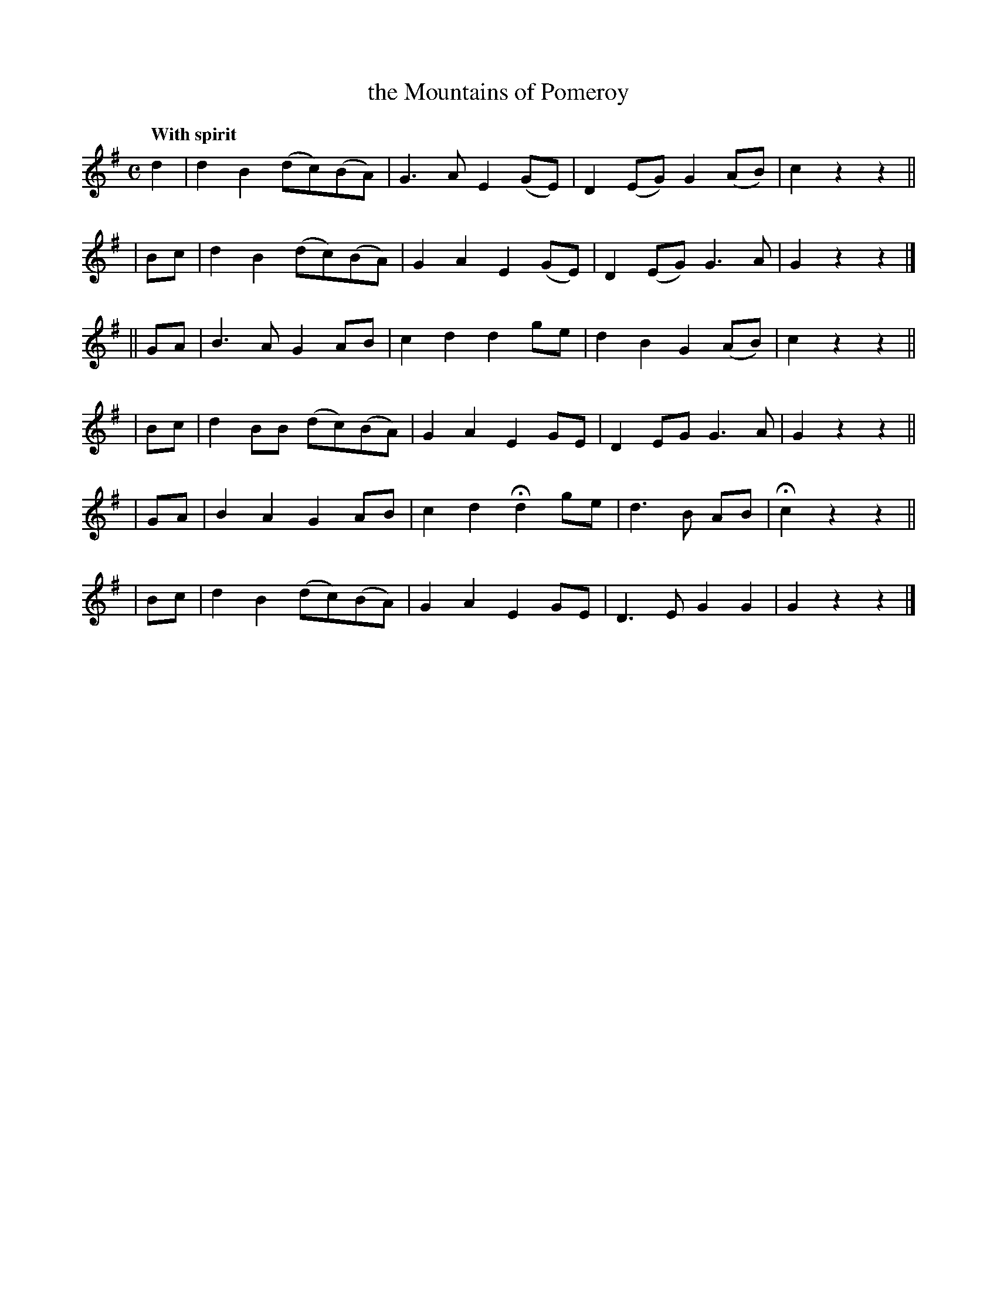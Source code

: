X: 540
T: the Mountains of Pomeroy
R: march, air
%S: s:6 b:24(4+4+4+4+4+4)
B: O'Neill's 1850 #540
Z: Dave Wooldridge
Q: "With spirit"
M: C
L: 1/8
K: G
   d2 | d2 B2 (dc)(BA) | G3 A E2 (GE) | D2 (EG) G2 (AB) | c2 z2 z2 ||
|  Bc | d2 B2 (dc)(BA) | G2 A2 E2 (GE) | D2 (EG) G3 A | G2 z2 z2 |]
|| GA | B3 A G2 AB | c2 d2 d2 ge | d2 B2 G2 (AB) | c2 z2 z2 ||
|  Bc | d2 BB (dc)(BA) | G2 A2 E2 GE | D2 EG G3 A | G2 z2 z2 ||
|  GA | B2 A2 G2 AB | c2 d2 Hd2 ge | d3 B AB | Hc2 z2 z2 ||
|  Bc | d2 B2 (dc)(BA) | G2 A2 E2 GE | D3 E G2 G2 | G2 z2 z2 |]
